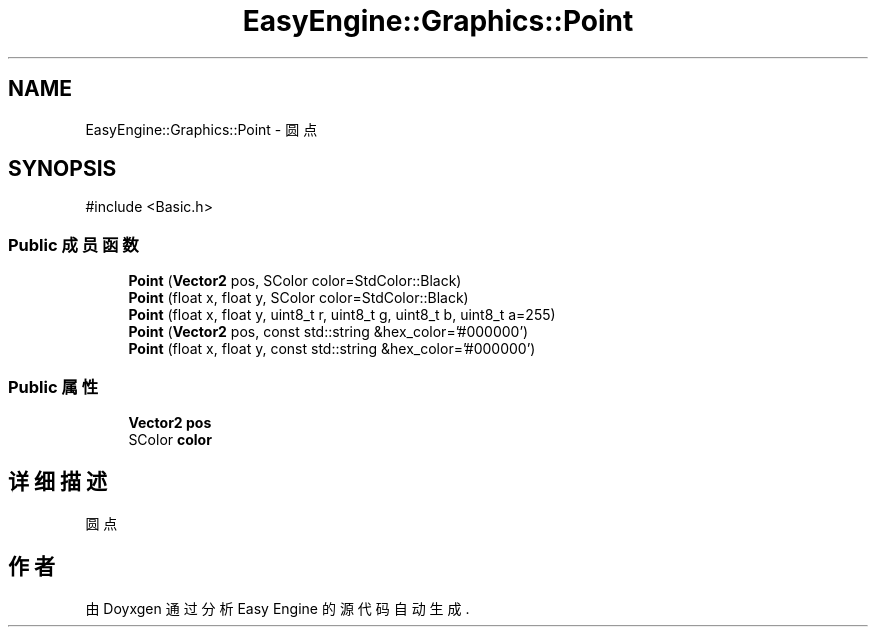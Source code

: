 .TH "EasyEngine::Graphics::Point" 3 "Version 1.0.1-beta" "Easy Engine" \" -*- nroff -*-
.ad l
.nh
.SH NAME
EasyEngine::Graphics::Point \- 圆点  

.SH SYNOPSIS
.br
.PP
.PP
\fR#include <Basic\&.h>\fP
.SS "Public 成员函数"

.in +1c
.ti -1c
.RI "\fBPoint\fP (\fBVector2\fP pos, SColor color=StdColor::Black)"
.br
.ti -1c
.RI "\fBPoint\fP (float x, float y, SColor color=StdColor::Black)"
.br
.ti -1c
.RI "\fBPoint\fP (float x, float y, uint8_t r, uint8_t g, uint8_t b, uint8_t a=255)"
.br
.ti -1c
.RI "\fBPoint\fP (\fBVector2\fP pos, const std::string &hex_color='#000000')"
.br
.ti -1c
.RI "\fBPoint\fP (float x, float y, const std::string &hex_color='#000000')"
.br
.in -1c
.SS "Public 属性"

.in +1c
.ti -1c
.RI "\fBVector2\fP \fBpos\fP"
.br
.ti -1c
.RI "SColor \fBcolor\fP"
.br
.in -1c
.SH "详细描述"
.PP 
圆点 

.SH "作者"
.PP 
由 Doyxgen 通过分析 Easy Engine 的 源代码自动生成\&.

